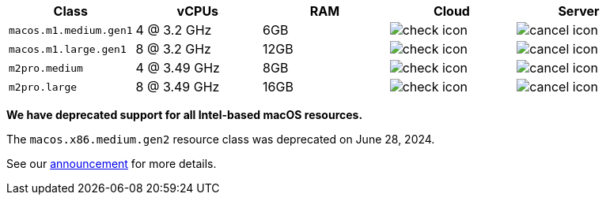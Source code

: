 [.table.table-striped]
[cols=5*, options="header", stripes=even]
|===
| Class | vCPUs | RAM | Cloud | Server

| `macos.m1.medium.gen1`
| 4 @ 3.2 GHz
| 6GB
| image:guides:ROOT:icons/check.svg[check icon]
| image:guides:ROOT:icons/cancel.svg[cancel icon]

| `macos.m1.large.gen1`
| 8 @ 3.2 GHz
| 12GB
| image:guides:ROOT:icons/check.svg[check icon]
| image:guides:ROOT:icons/cancel.svg[cancel icon]

| `m2pro.medium`
| 4 @ 3.49 GHz
| 8GB
| image:guides:ROOT:icons/check.svg[check icon]
| image:guides:ROOT:icons/cancel.svg[cancel icon]

| `m2pro.large`
| 8 @ 3.49 GHz
| 16GB
| image:guides:ROOT:icons/check.svg[check icon]
| image:guides:ROOT:icons/cancel.svg[cancel icon]
|===

****
*We have deprecated support for all Intel-based macOS resources.*

The `macos.x86.medium.gen2` resource class was deprecated on June 28, 2024.

See our link:https://discuss.circleci.com/t/macos-intel-support-deprecation-in-january-2024/48718[announcement] for more details.
****
